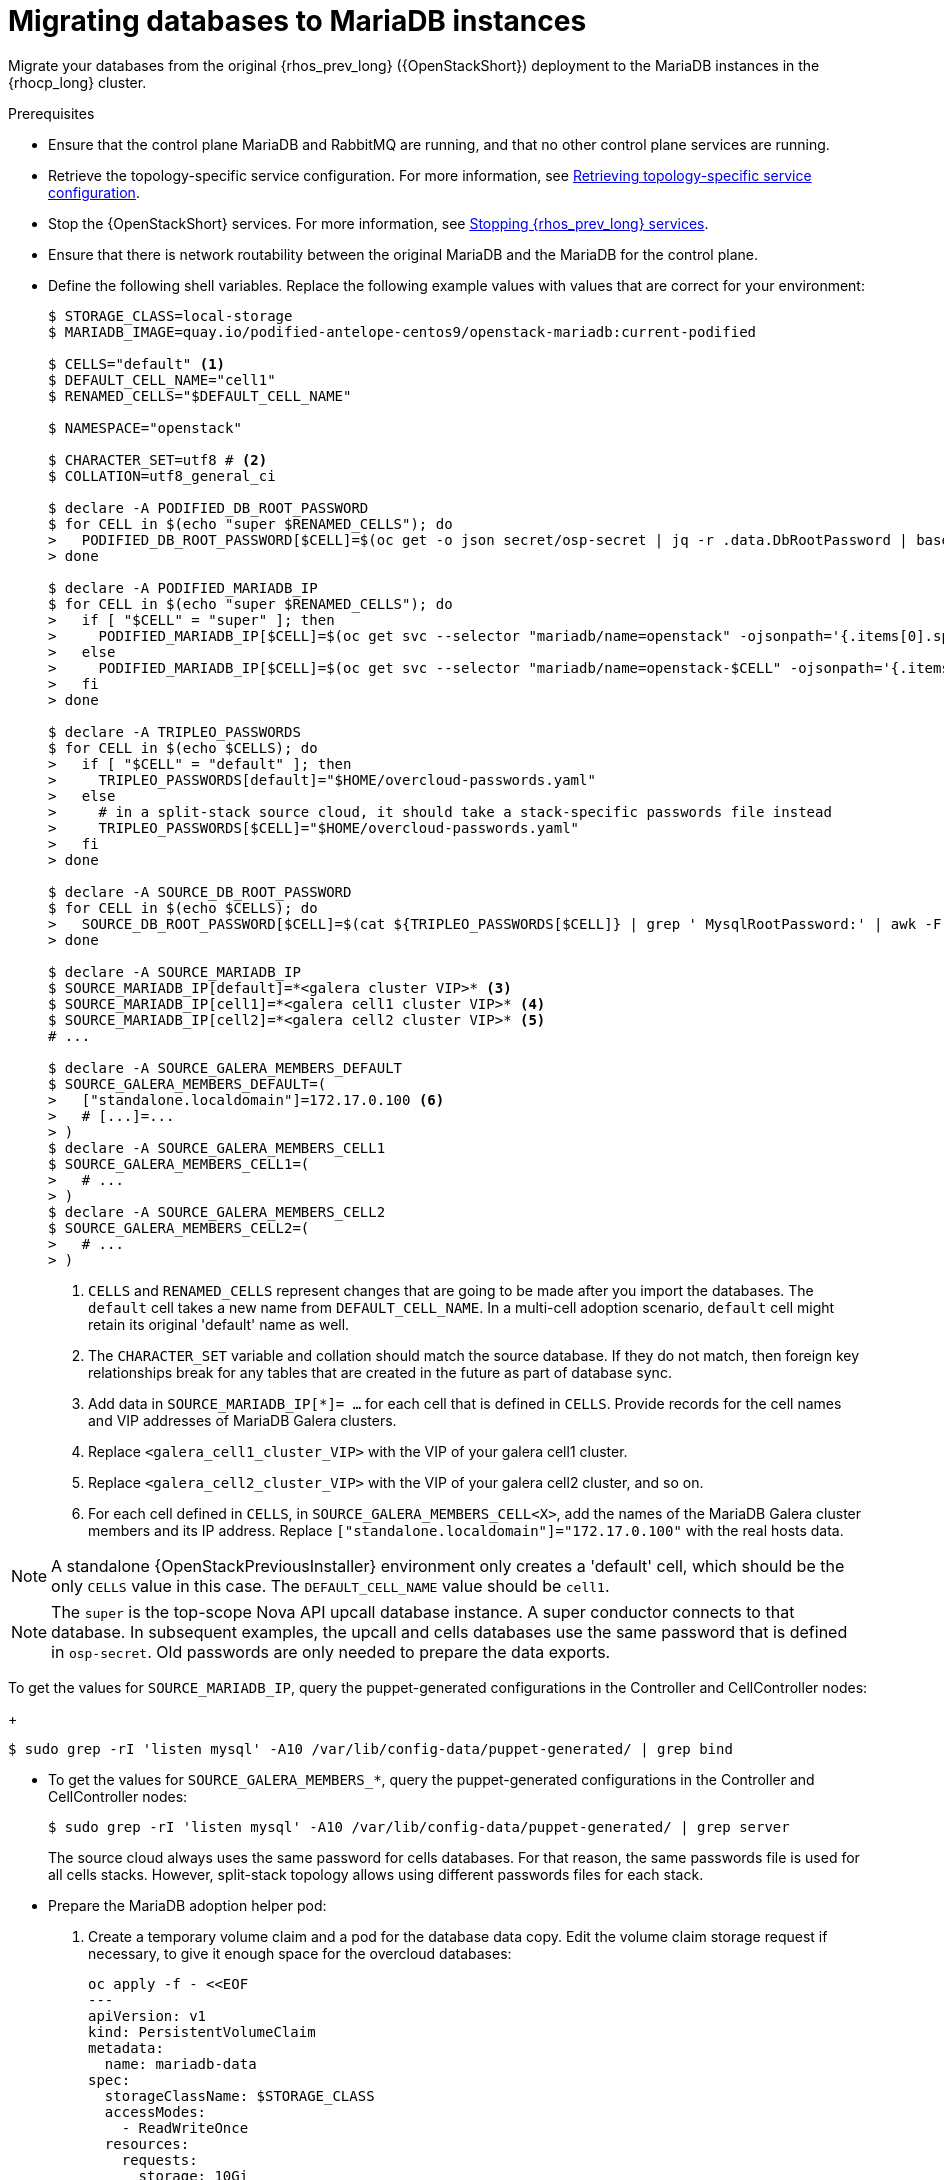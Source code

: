 [id="migrating-databases-to-mariadb-instances_{context}"]

= Migrating databases to MariaDB instances

Migrate your databases from the original {rhos_prev_long} ({OpenStackShort}) deployment to the MariaDB instances in the {rhocp_long} cluster.

//[NOTE]
//TOD(bogdando): For OSPDo, this example scenario describes a simple single-cell setup.
//TODO(kgilliga): I hid the same note in the Compute adoption procedure. Will likely reinstate this after multi-cell is released.

.Prerequisites

* Ensure that the control plane MariaDB and RabbitMQ are running, and that no other control plane services are running.
* Retrieve the topology-specific service configuration. For more information, see xref:proc_retrieving-topology-specific-service-configuration_migrating-databases[Retrieving topology-specific service configuration].
* Stop the {OpenStackShort} services. For more information, see xref:stopping-openstack-services_{context}[Stopping {rhos_prev_long} services].
* Ensure that there is network routability between the original MariaDB and the MariaDB for the control plane.
* Define the following shell variables. Replace the following example values with values that are correct for your environment:
+
----
ifeval::["{build}" != "downstream"]
$ STORAGE_CLASS=local-storage
$ MARIADB_IMAGE=quay.io/podified-antelope-centos9/openstack-mariadb:current-podified
endif::[]
ifeval::["{build}" == "downstream"]
$ STORAGE_CLASS=local-storage
$ MARIADB_IMAGE=registry.redhat.io/rhoso/openstack-mariadb-rhel9:version-tag
endif::[]

$ CELLS="default" <1>
$ DEFAULT_CELL_NAME="cell1"
$ RENAMED_CELLS="$DEFAULT_CELL_NAME"

$ NAMESPACE="openstack"

$ CHARACTER_SET=utf8 # <2>
$ COLLATION=utf8_general_ci

$ declare -A PODIFIED_DB_ROOT_PASSWORD
$ for CELL in $(echo "super $RENAMED_CELLS"); do
>   PODIFIED_DB_ROOT_PASSWORD[$CELL]=$(oc get -o json secret/osp-secret | jq -r .data.DbRootPassword | base64 -d)
> done

$ declare -A PODIFIED_MARIADB_IP
$ for CELL in $(echo "super $RENAMED_CELLS"); do
>   if [ "$CELL" = "super" ]; then
>     PODIFIED_MARIADB_IP[$CELL]=$(oc get svc --selector "mariadb/name=openstack" -ojsonpath='{.items[0].spec.clusterIP}')
>   else
>     PODIFIED_MARIADB_IP[$CELL]=$(oc get svc --selector "mariadb/name=openstack-$CELL" -ojsonpath='{.items[0].spec.clusterIP}')
>   fi
> done

$ declare -A TRIPLEO_PASSWORDS
$ for CELL in $(echo $CELLS); do
>   if [ "$CELL" = "default" ]; then
>     TRIPLEO_PASSWORDS[default]="$HOME/overcloud-passwords.yaml"
>   else
>     # in a split-stack source cloud, it should take a stack-specific passwords file instead
>     TRIPLEO_PASSWORDS[$CELL]="$HOME/overcloud-passwords.yaml"
>   fi
> done

$ declare -A SOURCE_DB_ROOT_PASSWORD
$ for CELL in $(echo $CELLS); do
>   SOURCE_DB_ROOT_PASSWORD[$CELL]=$(cat ${TRIPLEO_PASSWORDS[$CELL]} | grep ' MysqlRootPassword:' | awk -F ': ' '{ print $2; }')
> done

$ declare -A SOURCE_MARIADB_IP
$ SOURCE_MARIADB_IP[default]=*<galera cluster VIP>* <3>
$ SOURCE_MARIADB_IP[cell1]=*<galera cell1 cluster VIP>* <4>
$ SOURCE_MARIADB_IP[cell2]=*<galera cell2 cluster VIP>* <5>
# ...

$ declare -A SOURCE_GALERA_MEMBERS_DEFAULT
$ SOURCE_GALERA_MEMBERS_DEFAULT=(
>   ["standalone.localdomain"]=172.17.0.100 <6>
>   # [...]=...
> )
$ declare -A SOURCE_GALERA_MEMBERS_CELL1
$ SOURCE_GALERA_MEMBERS_CELL1=(
>   # ...
> )
$ declare -A SOURCE_GALERA_MEMBERS_CELL2
$ SOURCE_GALERA_MEMBERS_CELL2=(
>   # ...
> )
----
+
<1> `CELLS` and `RENAMED_CELLS` represent changes that are going to be made after you import the databases. The `default` cell takes a new name from `DEFAULT_CELL_NAME`.
In a multi-cell adoption scenario, `default` cell might retain its original 'default' name as well.
<2> The `CHARACTER_SET` variable and collation should match the source database. If they do not match, then foreign key relationships break for any tables that are created in the future as part of database sync.
<3> Add data in  `SOURCE_MARIADB_IP[*]= ...` for each cell that is defined in `CELLS`. Provide records for the cell names and VIP addresses of MariaDB Galera clusters.
<4> Replace `<galera_cell1_cluster_VIP>` with the VIP of your galera cell1 cluster.
<5> Replace `<galera_cell2_cluster_VIP>` with the VIP of your galera cell2 cluster, and so on.
<6> For each cell defined in `CELLS`, in `SOURCE_GALERA_MEMBERS_CELL<X>`, add the names of the MariaDB Galera cluster members and its IP address. Replace `["standalone.localdomain"]="172.17.0.100"` with the real hosts data.

[NOTE]
A standalone {OpenStackPreviousInstaller} environment only creates a 'default' cell, which should be the only `CELLS` value in this case. The `DEFAULT_CELL_NAME` value should be `cell1`.

[NOTE]
The `super` is the top-scope Nova API upcall database instance. A super conductor connects to that database. In subsequent examples, the upcall and cells databases use the same password that is defined in `osp-secret`. Old passwords are only needed to prepare the data exports.

To get the values for `SOURCE_MARIADB_IP`, query the puppet-generated configurations in the Controller and CellController nodes:
+
----
$ sudo grep -rI 'listen mysql' -A10 /var/lib/config-data/puppet-generated/ | grep bind
----

* To get the values for `SOURCE_GALERA_MEMBERS_*`, query the puppet-generated configurations in the Controller and CellController nodes:
+
----
$ sudo grep -rI 'listen mysql' -A10 /var/lib/config-data/puppet-generated/ | grep server
----
+
The source cloud always uses the same password for cells databases. For that reason, the same passwords file is used for all cells stacks. However, split-stack topology allows using different passwords files for each stack.

* Prepare the MariaDB adoption helper pod:

. Create a temporary volume claim and a pod for the database data copy. Edit the volume claim storage request if necessary, to give it enough space for the overcloud databases:
+
[source,yaml]
----
oc apply -f - <<EOF
---
apiVersion: v1
kind: PersistentVolumeClaim
metadata:
  name: mariadb-data
spec:
  storageClassName: $STORAGE_CLASS
  accessModes:
    - ReadWriteOnce
  resources:
    requests:
      storage: 10Gi
---
apiVersion: v1
kind: Pod
metadata:
  name: mariadb-copy-data
  annotations:
    openshift.io/scc: anyuid
    k8s.v1.cni.cncf.io/networks: internalapi
  labels:
    app: adoption
spec:
  containers:
  - image: $MARIADB_IMAGE
    command: [ "sh", "-c", "sleep infinity"]
    name: adoption
    volumeMounts:
    - mountPath: /backup
      name: mariadb-data
  securityContext:
    allowPrivilegeEscalation: false
    capabilities:
      drop: ALL
    runAsNonRoot: true
    seccompProfile:
      type: RuntimeDefault
  volumes:
  - name: mariadb-data
    persistentVolumeClaim:
      claimName: mariadb-data
EOF
----

. Wait for the pod to be ready:
+
----
$ oc wait --for condition=Ready pod/mariadb-copy-data --timeout=30s
----

.Procedure

. Check that the source Galera database clusters in each cell have its members online and synced:
+
----
$ for CELL in $(echo $CELLS); do
>   MEMBERS=SOURCE_GALERA_MEMBERS_$(echo ${CELL}|tr '[:lower:]' '[:upper:]')[@]
>   for i in "${!MEMBERS}"; do
>     echo "Checking for the database node $i WSREP status Synced"
>     oc rsh mariadb-copy-data mysql \
>       -h "$i" -uroot -p"${SOURCE_DB_ROOT_PASSWORD[$CELL]}" \
>       -e "show global status like 'wsrep_local_state_comment'" | \
>       grep -qE "\bSynced\b"
>   done
> done
----
+
Each additional {compute_service_first_ref} v2 cell runs a dedicated Galera database cluster, so the command checks each cell.

. Get the count of source databases with the `NOK` (not-OK) status:
+
----
$ for CELL in $(echo $CELLS); do
>   oc rsh mariadb-copy-data mysql -h "${SOURCE_MARIADB_IP[$CELL]}" -uroot -p"${SOURCE_DB_ROOT_PASSWORD[$CELL]}" -e "SHOW databases;"
> end
----

. Check that `mysqlcheck` had no errors:
+
----
$ for CELL in $(echo $CELLS); do
>   set +u
>   . ~/.source_cloud_exported_variables_$CELL
>   set -u
> done
$ test -z "$PULL_OPENSTACK_CONFIGURATION_MYSQLCHECK_NOK"  || [ "x$PULL_OPENSTACK_CONFIGURATION_MYSQLCHECK_NOK" = "x " ] && echo "OK" || echo "CHECK FAILED"
----

. Test the connection to the control plane upcall and cells databases:
+
----
$ for CELL in $(echo "super $RENAMED_CELLS"); do
>   oc run mariadb-client -n $NAMESPACE --image $MARIADB_IMAGE -i --rm --restart=Never -- \
>     mysql -rsh "${PODIFIED_MARIADB_IP[$CELL]}" -uroot -p"${PODIFIED_DB_ROOT_PASSWORD[$CELL]}" -e 'SHOW databases;'
> done
----
+
[NOTE]
You must transition Compute services that you import later into a superconductor architecture by deleting the old service records in the cell databases, starting with `cell1`. New records are registered with different hostnames that are provided by the {compute_service} operator. All Compute services, except the Compute agent, have no internal state, and you can safely delete their service records. You also need to rename the former `default` cell to `DEFAULT_CELL_NAME`.

. Create a dump of the original databases:
+
----
$ for CELL in $(echo $CELLS); do
>   oc rsh mariadb-copy-data << EOF
>     mysql -h"${SOURCE_MARIADB_IP[$CELL]}" -uroot -p"${SOURCE_DB_ROOT_PASSWORD[$CELL]}" \
>     -N -e "show databases" | grep -E -v "schema|mysql|gnocchi|aodh" | \
>     while read dbname; do
>       echo "Dumping $CELL cell \${dbname}";
>       mysqldump -h"${SOURCE_MARIADB_IP[$CELL]}" -uroot -p"${SOURCE_DB_ROOT_PASSWORD[$CELL]}" \
>         --single-transaction --complete-insert --skip-lock-tables --lock-tables=0 \
>         "\${dbname}" > /backup/"${CELL}.\${dbname}".sql;
>     done
> EOF
> done
----
+
Note filtering the information and performance schema tables.
Gnocchi is no longer used as a metric store as well

. Restore the databases from `.sql` files into the control plane MariaDB:
+
----
$ for CELL in $(echo $CELLS); do
>   RCELL=$CELL
>   [ "$CELL" = "default" ] && RCELL=$DEFAULT_CELL_NAME
>   oc rsh -n $NAMESPACE mariadb-copy-data << EOF
>     declare -A db_name_map  <1>
>     db_name_map['nova']="nova_$RCELL"
>     db_name_map['ovs_neutron']='neutron'
>     db_name_map['ironic-inspector']='ironic_inspector'
>     declare -A db_cell_map  <2>
>     db_cell_map['nova']="nova_$DEFAULT_CELL_NAME"
>     db_cell_map["nova_$RCELL"]="nova_$RCELL"  <3>
>     declare -A db_server_map  <4>
>     db_server_map['default']=${PODIFIED_MARIADB_IP['super']}
>     db_server_map["nova"]=${PODIFIED_MARIADB_IP[$DEFAULT_CELL_NAME]}
>     db_server_map["nova_$RCELL"]=${PODIFIED_MARIADB_IP[$RCELL]}
>     declare -A db_server_password_map  <5>
>     db_server_password_map['default']=${PODIFIED_DB_ROOT_PASSWORD['super']}
>     db_server_password_map["nova"]=${PODIFIED_DB_ROOT_PASSWORD[$DEFAULT_CELL_NAME]}
>     db_server_password_map["nova_$RCELL"]=${PODIFIED_DB_ROOT_PASSWORD[$RCELL]}
>     cd /backup
>     for db_file in \$(ls ${CELL}.*.sql); do
>       db_name=\$(echo \${db_file} | awk -F'.' '{ print \$2; }')
>       [[ "$CELL" != "default" && ! -v "db_cell_map[\${db_name}]" ]] && continue
>       if [[ "$CELL" == "default" && -v "db_cell_map[\${db_name}]" ]] ; then
>         target=$DEFAULT_CELL_NAME
>       elif [[ "$CELL" == "default" && ! -v "db_cell_map[\${db_name}]" ]] ; then
>         target=super
>       else
>         target=$RCELL
>       fi  <6>
>       renamed_db_file="\${target}_new.\${db_name}.sql"
>       mv -f \${db_file} \${renamed_db_file}
>       if [[ -v "db_name_map[\${db_name}]" ]]; then
>         echo "renaming $CELL cell \${db_name} to \$target \${db_name_map[\${db_name}]}"
>         db_name=\${db_name_map[\${db_name}]}
>       fi
>       db_server=\${db_server_map["default"]}
>       if [[ -v "db_server_map[\${db_name}]" ]]; then
>         db_server=\${db_server_map[\${db_name}]}
>       fi
>       db_password=\${db_server_password_map['default']}
>       if [[ -v "db_server_password_map[\${db_name}]" ]]; then
>         db_password=\${db_server_password_map[\${db_name}]}
>       fi
>       echo "creating $CELL cell \${db_name} in \$target \${db_server}"
>       mysql -h"\${db_server}" -uroot "-p\${db_password}" -e \
>         "CREATE DATABASE IF NOT EXISTS \${db_name} DEFAULT \
>         CHARACTER SET ${CHARACTER_SET} DEFAULT COLLATE ${COLLATION};"
>       echo "importing $CELL cell \${db_name} into \$target \${db_server} from \${renamed_db_file}"
>       mysql -h "\${db_server}" -uroot "-p\${db_password}" "\${db_name}" < "\${renamed_db_file}"
>     done
>     if [ "$CELL" = "default" ] ; then
>       mysql -h "\${db_server_map['default']}" -uroot -p"\${db_server_password_map['default']}" -e \
>         "update nova_api.cell_mappings set name='$DEFAULT_CELL_NAME' where name='default';"
>     fi
>     mysql -h "\${db_server_map["nova_$RCELL"]}" -uroot -p"\${db_server_password_map["nova_$RCELL"]}" -e \
>       "delete from nova_${RCELL}.services where host not like '%nova_${RCELL}-%' and services.binary != 'nova-compute';"
> EOF
> done
----
+
<1> Defines which common databases to rename when importing them.
<2> Defines which cells databases to import, and how to rename them, if needed.
<3> Omits importing special `cell0` databases of the cells, as its contents cannot be consolidated during adoption.
<4> Defines which databases to import into which servers, usually dedicated for cells.
<5> Defines the root passwords map for database servers. You can only use the same password for now.
<6> Assigns which databases to import into which hosts when extracting databases from the `default` cell.

.Verification

Compare the following outputs with the topology-specific service configuration.
For more information, see xref:proc_retrieving-topology-specific-service-configuration_migrating-databases[Retrieving topology-specific service configuration].

. Check that the databases are imported correctly:
+
----
$ set +u
$ . ~/.source_cloud_exported_variables_default
$ set -u
$ dbs=$(oc exec openstack-galera-0 -n $NAMESPACE -c galera -- mysql -rs -uroot -p"${PODIFIED_DB_ROOT_PASSWORD['super']}" -e 'SHOW databases;')
$ echo $dbs | grep -Eq '\bkeystone\b' && echo "OK" || echo "CHECK FAILED"
$ echo $dbs | grep -Eq '\bneutron\b' && echo "OK" || echo "CHECK FAILED"
$ echo "${PULL_OPENSTACK_CONFIGURATION_DATABASES[@]}" | grep -Eq '\bovs_neutron\b' && echo "OK" || echo "CHECK FAILED" <1>
$ novadb_mapped_cells=$(oc exec openstack-galera-0 -n $NAMESPACE -c galera -- mysql -rs -uroot -p"${PODIFIED_DB_ROOT_PASSWORD['super']}" \
>   nova_api -e 'select uuid,name,transport_url,database_connection,disabled from cell_mappings;') <2>
$ uuidf='\S{8,}-\S{4,}-\S{4,}-\S{4,}-\S{12,}'
$ default=$(printf "%s\n" "$PULL_OPENSTACK_CONFIGURATION_NOVADB_MAPPED_CELLS" | sed -rn "s/^($uuidf)\s+default\b.*$/\1/p")
$ difference=$(diff -ZNua \
>   <(printf "%s\n" "$PULL_OPENSTACK_CONFIGURATION_NOVADB_MAPPED_CELLS") \
>   <(printf "%s\n" "$novadb_mapped_cells")) || true
$ if [ "$DEFAULT_CELL_NAME" != "default" ]; then
>   printf "%s\n" "$difference" | grep -qE "^\-$default\s+default\b" && echo "OK" || echo "CHECK FAILED"
>   printf "%s\n" "$difference" | grep -qE "^\+$default\s+$DEFAULT_CELL_NAME\b" && echo "OK" || echo "CHECK FAILED"
>   [ $(grep -E "^[-\+]$uuidf" <<<"$difference" | wc -l) -eq 2 ] && echo "OK" || echo "CHECK FAILED"
> else
>   [ "x$difference" = "x" ] && echo "OK" || echo "CHECK FAILED"
> fi
$ for CELL in $(echo $RENAMED_CELLS); do <3>
>   RCELL=$CELL
>   [ "$CELL" = "$DEFAULT_CELL_NAME" ] && RCELL=default
>   set +u
>   . ~/.source_cloud_exported_variables_$RCELL
>   set -u
>   c1dbs=$(oc exec openstack-$CELL-galera-0 -n $NAMESPACE -c galera -- mysql -rs -uroot -p${PODIFIED_DB_ROOT_PASSWORD[$CELL]} -e 'SHOW databases;') <4>
>   echo $c1dbs | grep -Eq "\bnova_${CELL}\b" && echo "OK" || echo "CHECK FAILED"
>   novadb_svc_records=$(oc exec openstack-$CELL-galera-0 -n $NAMESPACE -c galera -- mysql -rs -uroot -p${PODIFIED_DB_ROOT_PASSWORD[$CELL]} \
>     nova_$CELL -e "select host from services where services.binary='nova-compute' order by host asc;")
>   diff -Z <(echo "x$novadb_svc_records") <(echo "x${PULL_OPENSTACK_CONFIGURATION_NOVA_COMPUTE_HOSTNAMES[@]}") && echo "OK" || echo "CHECK FAILED" <5>
> done
----
+
<1> Ensures that the {networking_first_ref} database is renamed from `ovs_neutron`.
<2> Ensures that the `default` cell is renamed to `$DEFAULT_CELL_NAME`, and the cell UUIDs are retained.
<3> Ensures that the registered Compute services names have not changed.
<4> Ensures {compute_service} cells databases are extracted to separate database servers, and renamed from `nova` to `nova_cell<X>`.
<5> Ensures that the registered {compute_service} name has not changed.

. Delete the `mariadb-data` pod and the `mariadb-copy-data` persistent volume claim that contains the database backup:
+
[NOTE]
Consider taking a snapshot of them before deleting.
+
----
$ oc delete pod mariadb-copy-data
$ oc delete pvc mariadb-data
----

[NOTE]
During the pre-checks and post-checks, the `mariadb-client` pod might return a pod security warning related to the `restricted:latest` security context constraint. This warning is due to default security context constraints and does not prevent the admission controller from creating a pod. You see a warning for the short-lived pod, but it does not interfere with functionality.
For more information, see link:https://learn.redhat.com/t5/DO280-Red-Hat-OpenShift/About-pod-security-standards-and-warnings/m-p/32502[About pod security standards and warnings].
